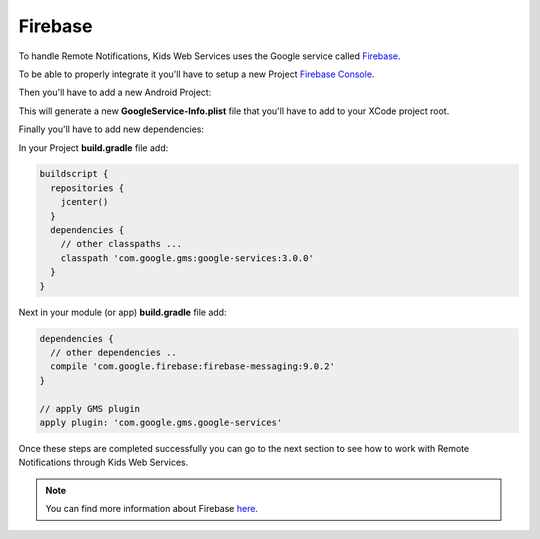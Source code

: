 Firebase
========

To handle Remote Notifications, Kids Web Services uses the Google service called `Firebase <https://firebase.google.com/>`_.

To be able to properly integrate it you'll have to setup a new Project `Firebase Console <https://console.firebase.google.com/>`_.

.. image:: img/new-firebase-project.png

Then you'll have to add a new Android Project:

.. image:: img/new-firebase-app.png

This will generate a new **GoogleService-Info.plist** file that you'll have to add to your XCode project root.

.. image:: img/new-firebase-json.png

Finally you'll have to add new dependencies:

In your Project **build.gradle** file add:

.. code-block:: shell

  buildscript {
    repositories {
      jcenter()
    }
    dependencies {
      // other classpaths ...
      classpath 'com.google.gms:google-services:3.0.0'
    }
  }

Next in your module (or app) **build.gradle** file add:

.. code-block:: shell

  dependencies {
    // other dependencies ..
    compile 'com.google.firebase:firebase-messaging:9.0.2'
  }

  // apply GMS plugin
  apply plugin: 'com.google.gms.google-services'

Once these steps are completed successfully you can go to the next section to see how to work with Remote Notifications through Kids Web Services.

.. note::

  You can find more information about Firebase `here <https://firebase.google.com/docs//>`_.
